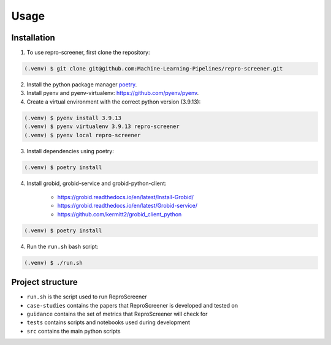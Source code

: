 Usage
=====

Installation
------------

1. To use repro-screener, first clone the repository:

.. code-block:: console

    (.venv) $ git clone git@github.com:Machine-Learning-Pipelines/repro-screener.git

2. Install the python package manager `poetry <https://python-poetry.org/docs/#installing-with-the-official-installer>`_.

3. Install pyenv and pyenv-virtualenv: `<https://github.com/pyenv/pyenv>`_.

4. Create a virtual environment with the correct python version (3.9.13):

.. code-block:: console

    (.venv) $ pyenv install 3.9.13
    (.venv) $ pyenv virtualenv 3.9.13 repro-screener
    (.venv) $ pyenv local repro-screener

3. Install dependencies using poetry:

.. code-block:: console

    (.venv) $ poetry install

4. Install grobid, grobid-service and grobid-python-client:

    - `<https://grobid.readthedocs.io/en/latest/Install-Grobid/>`_
    - `<https://grobid.readthedocs.io/en/latest/Grobid-service/>`_
    - `<https://github.com/kermitt2/grobid_client_python>`_

.. code-block:: console

    (.venv) $ poetry install

4. Run the ``run.sh`` bash script:

.. code-block:: console
    
    (.venv) $ ./run.sh

Project structure
-----------------

- ``run.sh`` is the script used to run ReproScreener
- ``case-studies`` contains the papers that ReproScreener is developed and tested on
- ``guidance`` contains the set of metrics that ReproScreener will check for 
- ``tests`` contains scripts and notebooks used during development
- ``src`` contains the main python scripts